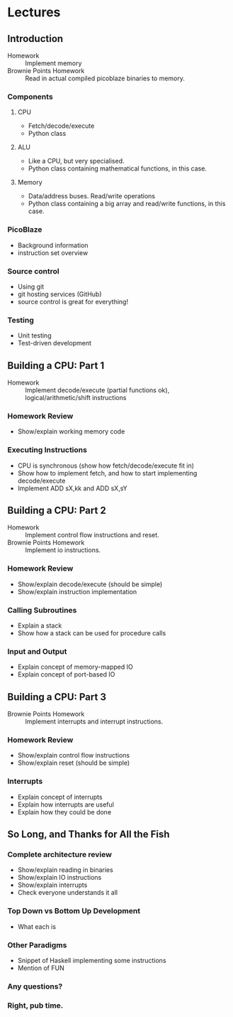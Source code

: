 * Lectures
** Introduction
- Homework :: Implement memory
- Brownie Points Homework :: Read in actual compiled picoblaze binaries to memory.

*** Components
**** CPU
- Fetch/decode/execute
- Python class
**** ALU
- Like a CPU, but very specialised.
- Python class containing mathematical functions, in this case.
**** Memory
- Data/address buses. Read/write operations
- Python class containing a big array and read/write functions, in this case.
*** PicoBlaze
- Background information
- instruction set overview
*** Source control
- Using git
- git hosting services (GitHub)
- source control is great for everything!
*** Testing
- Unit testing
- Test-driven development

** Building a CPU: Part 1
- Homework :: Implement decode/execute (partial functions ok), logical/arithmetic/shift instructions

*** Homework Review
- Show/explain working memory code
*** Executing Instructions
- CPU is synchronous (show how fetch/decode/execute fit in)
- Show how to implement fetch, and how to start implementing decode/execute
- Implement ADD sX,kk and ADD sX,sY

** Building a CPU: Part 2
- Homework :: Implement control flow instructions and reset.
- Brownie Points Homework :: Implement io instructions.

*** Homework Review
- Show/explain decode/execute (should be simple)
- Show/explain instruction implementation
*** Calling Subroutines
- Explain a stack
- Show how a stack can be used for procedure calls
*** Input and Output
- Explain concept of memory-mapped IO
- Explain concept of port-based IO

** Building a CPU: Part 3
- Brownie Points Homework :: Implement interrupts and interrupt instructions.

*** Homework Review
- Show/explain control flow instructions
- Show/explain reset (should be simple)
*** Interrupts
- Explain concept of interrupts
- Explain how interrupts are useful
- Explain how they could be done

** So Long, and Thanks for All the Fish
*** Complete architecture review
- Show/explain reading in binaries
- Show/explain IO instructions
- Show/explain interrupts
- Check everyone understands it all
*** Top Down vs Bottom Up Development
- What each is
*** Other Paradigms
- Snippet of Haskell implementing some instructions
- Mention of FUN
*** Any questions?
*** Right, pub time.
